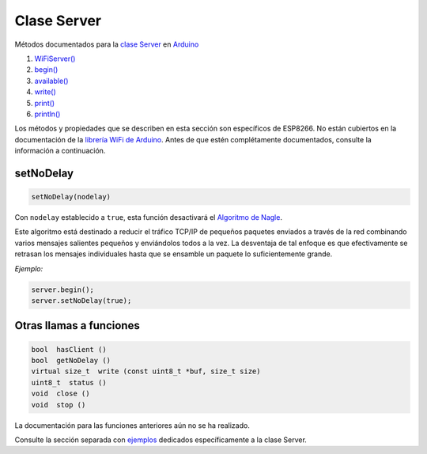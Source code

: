 Clase Server
------------

Métodos documentados para la `clase Server <https://www.arduino.cc/en/Reference/WiFiServerConstructor>`__ en `Arduino <https://github.com/arduino/Arduino>`__

1. `WiFiServer() <https://www.arduino.cc/en/Reference/WiFiServer>`__
2. `begin() <https://www.arduino.cc/en/Reference/WiFiServerBegin>`__
3. `available() <https://www.arduino.cc/en/Reference/WiFiServerAvailable>`__
4. `write() <https://www.arduino.cc/en/Reference/WiFiServerWrite>`__
5. `print() <https://www.arduino.cc/en/Reference/WiFiServerPrint>`__
6. `println() <https://www.arduino.cc/en/Reference/WiFiServerPrintln>`__

Los métodos y propiedades que se describen en esta sección son específicos de ESP8266. No están cubiertos en la documentación de la `librería WiFi de Arduino <https://www.arduino.cc/en/Reference/WiFi>`__. Antes de que estén complétamente documentados, consulte la información a continuación.

setNoDelay
~~~~~~~~~~

.. code:: cpp

    setNoDelay(nodelay)

Con ``nodelay`` establecido a ``true``, esta función desactivará el `Algoritmo de Nagle <https://es.wikipedia.org/wiki/Algoritmo_de_Nagle>`__.

Este algoritmo está destinado a reducir el tráfico TCP/IP de pequeños paquetes enviados a través de la red combinando varios mensajes salientes pequeños y enviándolos todos a la vez. La desventaja de tal enfoque es que efectivamente se retrasan los mensajes individuales hasta que se ensamble un paquete lo suficientemente grande.

*Ejemplo:*

.. code:: cpp

    server.begin();
    server.setNoDelay(true);

Otras llamas a funciones
~~~~~~~~~~~~~~~~~~~~

.. code:: cpp

    bool  hasClient () 
    bool  getNoDelay () 
    virtual size_t  write (const uint8_t *buf, size_t size) 
    uint8_t  status () 
    void  close () 
    void  stop ()

La documentación para las funciones anteriores aún no se ha realizado.

Consulte la sección separada con `ejemplos <server-examples.rst>`__ dedicados específicamente a la clase Server.
